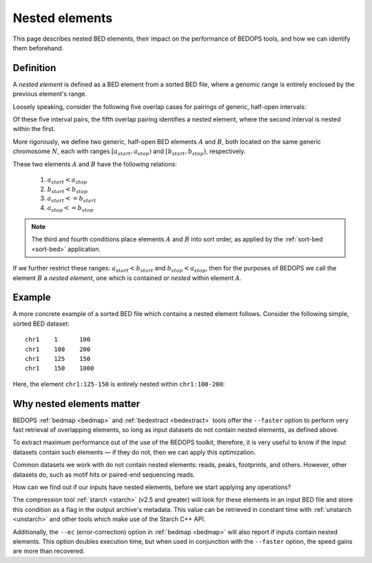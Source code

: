 .. _nested_elements:

Nested elements
===============

This page describes nested BED elements, their impact on the performance of BEDOPS tools, and how we can identify them beforehand.

.. _what_are_nested_elements:

==========
Definition
==========

A *nested element* is defined as a BED element from a sorted BED file, where a genomic range is entirely enclosed by the previous element's range.

Loosely speaking, consider the following five overlap cases for pairings of generic, half-open intervals:

.. image:: ../../../assets/reference/set-operations/reference_nested_elements.png
   :width: 50%

Of these five interval pairs, the fifth overlap pairing identifies a nested element, where the second interval is nested within the first. 

More rigorously, we define two generic, half-open BED elements :math:`A` and :math:`B`, both located on the same generic chromosome :math:`N`, each with ranges :math:`{[a_{start}, a_{stop})}` and :math:`{[b_{start}, b_{stop})}`, respectively.

These two elements :math:`A` and :math:`B` have the following relations:

 1. :math:`a_{start} < a_{stop}`
 2. :math:`b_{start} < b_{stop}` 
 3. :math:`a_{start} <= b_{start}`
 4. :math:`a_{stop} <= b_{stop}`

.. note:: The third and fourth conditions place elements :math:`A` and :math:`B` into sort order, as applied by the :ref:`sort-bed <sort-bed>` application.

If we further restrict these ranges: :math:`a_{start} < b_{start}` and :math:`b_{stop} < a_{stop}`, then for the purposes of BEDOPS we call the element :math:`B` a *nested element*, one which is contained or *nested* within element :math:`A`.

.. _example_of_a_nested_element:

=======
Example
=======

A more concrete example of a sorted BED file which contains a nested element follows. Consider the following simple, sorted BED dataset:

::

  chr1    1      100
  chr1    100    200
  chr1    125    150
  chr1    150    1000

Here, the element ``chr1:125-150`` is entirely nested within ``chr1:100-200``:

.. image:: ../../../assets/reference/set-operations/reference_bedextract_nested_elements.png
   :width: 99%

.. _why_nested_elements_matter:

==========================
Why nested elements matter
==========================

BEDOPS :ref:`bedmap <bedmap>` and :ref:`bedextract <bedextract>` tools offer the ``--faster`` option to perform very fast retrieval of overlapping elements, so long as input datasets do not contain nested elements, as defined above. 

To extract maximum performance out of the use of the BEDOPS toolkit, therefore, it is very useful to know if the input datasets contain such elements — if they do not, then we can apply this optimization.

Common datasets we work with do not contain nested elements: reads, peaks, footprints, and others. However, other datasets do, such as motif hits or paired-end sequencing reads. 

How can we find out if our inputs have nested elements, before we start applying any operations?

The compression tool :ref:`starch <starch>` (v2.5 and greater) will look for these elements in an input BED file and store this condition as a flag in the output archive's metadata. This value can be retrieved in constant time with :ref:`unstarch <unstarch>` and other tools which make use of the Starch C++ API.

Additionally, the ``--ec`` (error-correction) option in :ref:`bedmap <bedmap>` will also report if inputs contain nested elements. This option doubles execution time, but when used in conjunction with the ``--faster`` option, the speed gains are more than recovered.
